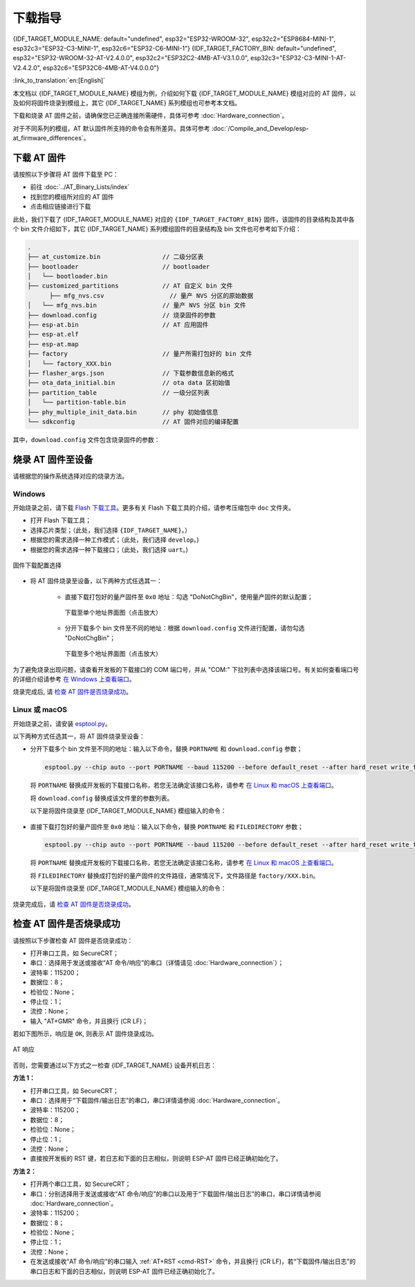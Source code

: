 下载指导
==========

{IDF_TARGET_MODULE_NAME: default="undefined", esp32="ESP32-WROOM-32", esp32c2="ESP8684-MINI-1", esp32c3="ESP32-C3-MINI-1", esp32c6="ESP32-C6-MINI-1"}
{IDF_TARGET_FACTORY_BIN: default="undefined", esp32="ESP32-WROOM-32-AT-V2.4.0.0", esp32c2="ESP32C2-4MB-AT-V3.1.0.0", esp32c3="ESP32-C3-MINI-1-AT-V2.4.2.0", esp32c6="ESP32C6-4MB-AT-V4.0.0.0"}

:link_to_translation:`en:[English]`

本文档以 {IDF_TARGET_MODULE_NAME} 模组为例，介绍如何下载 {IDF_TARGET_MODULE_NAME} 模组对应的 AT 固件，以及如何将固件烧录到模组上，其它 {IDF_TARGET_NAME} 系列模组也可参考本文档。

下载和烧录 AT 固件之前，请确保您已正确连接所需硬件，具体可参考 :doc:`Hardware_connection`。

对于不同系列的模组，AT 默认固件所支持的命令会有所差异。具体可参考 :doc:`/Compile_and_Develop/esp-at_firmware_differences`。

.. _download-at-firmware:

下载 AT 固件
-------------

请按照以下步骤将 AT 固件下载至 PC：

- 前往 :doc:`../AT_Binary_Lists/index`
- 找到您的模组所对应的 AT 固件
- 点击相应链接进行下载

此处，我们下载了 {IDF_TARGET_MODULE_NAME} 对应的 ``{IDF_TARGET_FACTORY_BIN}`` 固件，该固件的目录结构及其中各个 bin 文件介绍如下，其它 {IDF_TARGET_NAME} 系列模组固件的目录结构及 bin 文件也可参考如下介绍：


.. code-block:: none

   .
   ├── at_customize.bin                 // 二级分区表
   ├── bootloader                       // bootloader
   │   └── bootloader.bin
   ├── customized_partitions            // AT 自定义 bin 文件
         ├── mfg_nvs.csv                  // 量产 NVS 分区的原始数据
   │   └── mfg_nvs.bin                  // 量产 NVS 分区 bin 文件
   ├── download.config                  // 烧录固件的参数
   ├── esp-at.bin                       // AT 应用固件
   ├── esp-at.elf
   ├── esp-at.map
   ├── factory                          // 量产所需打包好的 bin 文件
   │   └── factory_XXX.bin
   ├── flasher_args.json                // 下载参数信息新的格式
   ├── ota_data_initial.bin             // ota data 区初始值
   ├── partition_table                  // 一级分区列表
   │   └── partition-table.bin
   ├── phy_multiple_init_data.bin       // phy 初始值信息
   └── sdkconfig                        // AT 固件对应的编译配置

其中，``download.config`` 文件包含烧录固件的参数：

.. only:: esp32

   .. code-block:: none

      --flash_mode dio --flash_freq 40m --flash_size 4MB
      0x8000 partition_table/partition-table.bin
      0x10000 ota_data_initial.bin
      0xf000 phy_multiple_init_data.bin
      0x1000 bootloader/bootloader.bin
      0x100000 esp-at.bin
      0x20000 at_customize.bin
      0x21000 customized_partitions/mfg_nvs.bin

.. only:: esp32c2

   .. code-block:: none

      --flash_mode dio --flash_freq 60m --flash_size 4MB
      0x0 bootloader/bootloader.bin
      0x60000 esp-at.bin
      0x8000 partition_table/partition-table.bin
      0xd000 ota_data_initial.bin
      0xf000 phy_multiple_init_data.bin
      0x1e000 at_customize.bin
      0x1f000 customized_partitions/mfg_nvs.bin

.. only:: esp32c3

   .. code-block:: none

      --flash_mode dio --flash_freq 40m --flash_size 4MB
      0x8000 partition_table/partition-table.bin
      0xd000 ota_data_initial.bin
      0xf000 phy_multiple_init_data.bin
      0x0 bootloader/bootloader.bin
      0x60000 esp-at.bin
      0x1e000 at_customize.bin
      0x1f000 customized_partitions/mfg_nvs.bin

.. only:: esp32c6

   .. code-block:: none

      --flash_mode dio --flash_freq 80m --flash_size 4MB
      0x0 bootloader/bootloader.bin
      0x8000 partition_table/partition-table.bin
      0xd000 ota_data_initial.bin
      0xf000 phy_multiple_init_data.bin
      0x1e000 at_customize.bin
      0x1f000 customized_partitions/mfg_nvs.bin
      0x60000 esp-at.bin

.. list::

   - ``--flash_mode dio`` 代表此固件采用的 flash dio 模式进行编译；
   :esp32 or esp32c3: - ``--flash_freq 40m`` 代表此固件采用的 flash 通讯频率为 40 MHz；
   :esp32c2: - ``--flash_freq 60m`` 代表此固件采用的 flash 通讯频率为 60 MHz；
   :esp32c6: - ``--flash_freq 80m`` 代表此固件采用的 flash 通讯频率为 80 MHz；
   - ``--flash_size 4MB`` 代表此固件适用的 flash 最小为 4 MB；
   :esp32: - ``0x10000 ota_data_initial.bin`` 代表在 ``0x10000`` 地址烧录 ``ota_data_initial.bin`` 文件。
   :esp32c2 or esp32c3 or esp32c6: - ``0xd000 ota_data_initial.bin`` 代表在 ``0xd000`` 地址烧录 ``ota_data_initial.bin`` 文件。

.. _flash-at-firmware-into-your-device:

烧录 AT 固件至设备
-------------------

请根据您的操作系统选择对应的烧录方法。

Windows 
^^^^^^^^

开始烧录之前，请下载 `Flash 下载工具 <https://www.espressif.com/zh-hans/support/download/other-tools>`_。更多有关 Flash 下载工具的介绍，请参考压缩包中 ``doc`` 文件夹。

- 打开 Flash 下载工具；
- 选择芯片类型；（此处，我们选择 ``{IDF_TARGET_NAME}``。）
- 根据您的需求选择一种工作模式；（此处，我们选择 ``develop``。)
- 根据您的需求选择一种下载接口；（此处，我们选择 ``uart``。)

.. figure:: ../../_static/download_tool_{IDF_TARGET_PATH_NAME}.png
   :align: center
   :alt: 固件下载配置选择
   :figclass: align-center

   固件下载配置选择

- 将 AT 固件烧录至设备，以下两种方式任选其一：

   - 直接下载打包好的量产固件至 ``0x0`` 地址：勾选 "DoNotChgBin"，使用量产固件的默认配置；

     .. figure:: ../../_static/download_one_bin_{IDF_TARGET_PATH_NAME}.png
        :align: center
        :scale: 70%
        :alt: 下载至单个地址界面图

        下载至单个地址界面图（点击放大）

   - 分开下载多个 bin 文件至不同的地址：根据 ``download.config`` 文件进行配置，请勿勾选 "DoNotChgBin"；

     .. figure:: ../../_static/download_multi_bin_{IDF_TARGET_PATH_NAME}.png
        :align: center
        :scale: 60%
        :alt: 下载至多个地址界面图

        下载至多个地址界面图（点击放大）

为了避免烧录出现问题，请查看开发板的下载接口的 COM 端口号，并从 "COM:" 下拉列表中选择该端口号。有关如何查看端口号的详细介绍请参考 `在 Windows 上查看端口 <https://docs.espressif.com/projects/esp-idf/zh_CN/latest/{IDF_TARGET_PATH_NAME}/get-started/establish-serial-connection.html#windows>`_。 

烧录完成后, 请 `检查 AT 固件是否烧录成功`_。

Linux 或 macOS
^^^^^^^^^^^^^^^

开始烧录之前，请安装 `esptool.py <https://github.com/espressif/esptool>`_。

以下两种方式任选其一，将 AT 固件烧录至设备：

- 分开下载多个 bin 文件至不同的地址：输入以下命令，替换 ``PORTNAME`` 和 ``download.config`` 参数；

  .. code-block:: none

      esptool.py --chip auto --port PORTNAME --baud 115200 --before default_reset --after hard_reset write_flash -z download.config

  将 ``PORTNAME`` 替换成开发板的下载接口名称，若您无法确定该接口名称，请参考 `在 Linux 和 macOS 上查看端口 <https://docs.espressif.com/projects/esp-idf/zh_CN/latest/{IDF_TARGET_PATH_NAME}/get-started/establish-serial-connection.html#linux-macos>`_。

  将 ``download.config`` 替换成该文件里的参数列表。

  以下是将固件烧录至 {IDF_TARGET_MODULE_NAME} 模组输入的命令：

   .. only:: esp32

      .. code-block:: none

         esptool.py --chip auto --port /dev/tty.usbserial-0001 --baud 115200 --before default_reset --after hard_reset write_flash -z --flash_mode dio --flash_freq 40m --flash_size 4MB 0x8000 partition_table/partition-table.bin 0x10000 ota_data_initial.bin 0xf000 phy_init_data.bin 0x1000 bootloader/bootloader.bin 0x100000 esp-at.bin 0x20000 at_customize.bin 0x21000 customized_partitions/mfg_nvs.bin

   .. only:: esp32c2

      .. code-block:: none

         esptool.py --chip auto --port /dev/tty.usbserial-0001 --baud 115200 --before default_reset --after hard_reset write_flash -z --flash_mode dio --flash_freq 60m --flash_size 4MB 0x0 bootloader/bootloader.bin 0x60000 esp-at.bin 0x8000 partition_table/partition-table.bin 0xd000 ota_data_initial.bin 0xf000 phy_init_data.bin 0x1e000 at_customize.bin 0x1f000 customized_partitions/mfg_nvs.bin

   .. only:: esp32c3

      .. code-block:: none

         esptool.py --chip auto --port /dev/tty.usbserial-0001 --baud 115200 --before default_reset --after hard_reset write_flash -z --flash_mode dio --flash_freq 40m --flash_size 4MB 0x8000 partition_table/partition-table.bin 0xd000 ota_data_initial.bin 0xf000 phy_init_data.bin 0x0 bootloader/bootloader.bin 0x60000 esp-at.bin 0x1e000 at_customize.bin 0x1f000 customized_partitions/mfg_nvs.bin

   .. only:: esp32c6

      .. code-block:: none

         esptool.py --chip auto --port /dev/tty.usbserial-0001 --baud 115200 --before default_reset --after hard_reset write_flash -z --flash_mode dio --flash_freq 80m --flash_size 4MB 0x8000 partition_table/partition-table.bin 0xd000 ota_data_initial.bin 0xf000 phy_init_data.bin 0x0 bootloader/bootloader.bin 0x60000 esp-at.bin 0x1e000 at_customize.bin 0x1f000 customized_partitions/mfg_nvs.bin

- 直接下载打包好的量产固件至 ``0x0`` 地址：输入以下命令，替换 ``PORTNAME`` 和 ``FILEDIRECTORY`` 参数；

  .. code-block:: none

     esptool.py --chip auto --port PORTNAME --baud 115200 --before default_reset --after hard_reset write_flash -z --flash_mode dio --flash_freq 40m --flash_size 4MB 0x0 FILEDIRECTORY

  将 ``PORTNAME`` 替换成开发板的下载接口名称，若您无法确定该接口名称，请参考 `在 Linux 和 macOS 上查看端口 <https://docs.espressif.com/projects/esp-idf/zh_CN/latest/{IDF_TARGET_PATH_NAME}/get-started/establish-serial-connection.html#linux-macos>`_。

  将 ``FILEDIRECTORY`` 替换成打包好的量产固件的文件路径，通常情况下，文件路径是 ``factory/XXX.bin``。

  以下是将固件烧录至 {IDF_TARGET_MODULE_NAME} 模组输入的命令：

   .. only:: esp32

      .. code-block:: none

         esptool.py --chip auto --port /dev/tty.usbserial-0001 --baud 115200 --before default_reset --after hard_reset write_flash -z --flash_mode dio --flash_freq 40m --flash_size 4MB 0x0 factory/factory_WROOM-32.bin

   .. only:: esp32c2

      .. code-block:: none

         esptool.py --chip auto --port /dev/tty.usbserial-0001 --baud 115200 --before default_reset --after hard_reset write_flash -z --flash_mode dio --flash_freq 60m --flash_size 4MB 0x0 factory/factory_ESP32C2-4MB.bin

   .. only:: esp32c3

      .. code-block:: none

         esptool.py --chip auto --port /dev/tty.usbserial-0001 --baud 115200 --before default_reset --after hard_reset write_flash -z --flash_mode dio --flash_freq 40m --flash_size 4MB 0x0 factory/factory_MINI-1.bin

   .. only:: esp32c6

      .. code-block:: none

         esptool.py --chip auto --port /dev/tty.usbserial-0001 --baud 115200 --before default_reset --after hard_reset write_flash -z --flash_mode dio --flash_freq 80m --flash_size 4MB 0x0 factory/factory_ESP32C6-4MB.bin

烧录完成后，请 `检查 AT 固件是否烧录成功`_。

.. _check-whether-at-works:

检查 AT 固件是否烧录成功
-------------------------

请按照以下步骤检查 AT 固件是否烧录成功：

- 打开串口工具，如 SecureCRT；
- 串口：选择用于发送或接收“AT 命令/响应”的串口（详情请见 :doc:`Hardware_connection`）；
- 波特率：115200；
- 数据位：8；
- 检验位：None；
- 停止位：1；
- 流控：None；
- 输入 "AT+GMR" 命令，并且换行 (CR LF)；

若如下图所示，响应是 ``OK``, 则表示 AT 固件烧录成功。

.. figure:: ../../_static/at_version_{IDF_TARGET_PATH_NAME}.png
   :align: center
   :alt: AT 响应
   :figclass: align-center

   AT 响应

否则，您需要通过以下方式之一检查 {IDF_TARGET_NAME} 设备开机日志：
  
**方法 1：**

- 打开串口工具，如 SecureCRT；
- 串口：选择用于“下载固件/输出日志”的串口，串口详情请参阅 :doc:`Hardware_connection`。
- 波特率：115200；
- 数据位：8；
- 检验位：None；
- 停止位：1；
- 流控：None；
- 直接按开发板的 RST 键，若日志和下面的日志相似，则说明 ESP-AT 固件已经正确初始化了。

**方法 2：**

- 打开两个串口工具，如 SecureCRT；
- 串口：分别选择用于发送或接收“AT 命令/响应”的串口以及用于“下载固件/输出日志”的串口，串口详情请参阅 :doc:`Hardware_connection`。
- 波特率：115200；
- 数据位：8；
- 检验位：None；
- 停止位：1；
- 流控：None；
- 在发送或接收“AT 命令/响应”的串口输入 :ref:`AT+RST <cmd-RST>` 命令，并且换行 (CR LF)，若“下载固件/输出日志”的串口日志和下面的日志相似，则说明 ESP-AT 固件已经正确初始化了。

.. only:: esp32

   {IDF_TARGET_NAME} 开机日志：

   .. code-block:: none

      rst:0x1 (POWERON_RESET),boot:0x13 (SPI_FAST_FLASH_BOOT)
      configsip: 0, SPIWP:0xee
      clk_drv:0x00,q_drv:0x00,d_drv:0x00,cs0_drv:0x00,hd_drv:0x00,wp_drv:0x00
      mode:DIO, clock div:2
      load:0x3fff0030,len:5884
      ho 0 tail 12 room 4
      load:0x40078000,len:15844
      load:0x40080400,len:3560
      entry 0x40080604
      I (29) boot: ESP-IDF v5.0-541-g885e501d99-dirty 2nd stage bootloader
      I (29) boot: compile time 08:40:13
      I (29) boot: chip revision: v1.0
      I (34) boot.esp32: SPI Speed      : 40MHz
      I (38) boot.esp32: SPI Mode       : DIO
      I (43) boot.esp32: SPI Flash Size : 4MB
      I (47) boot: Enabling RNG early entropy source...
      I (53) boot: Partition Table:
      I (56) boot: ## Label            Usage          Type ST Offset   Length
      I (64) boot:  0 phy_init         RF data          01 01 0000f000 00001000
      I (71) boot:  1 otadata          OTA data         01 00 00010000 00002000
      I (78) boot:  2 nvs              WiFi data        01 02 00012000 0000e000
      I (86) boot:  3 at_customize     unknown          40 00 00020000 000e0000
      I (93) boot:  4 ota_0            OTA app          00 10 00100000 00180000
      I (101) boot:  5 ota_1            OTA app          00 11 00280000 00180000
      I (108) boot: End of partition table
      I (113) esp_image: segment 0: paddr=00100020 vaddr=3f400020 size=1a854h (108628) map
      I (161) esp_image: segment 1: paddr=0011a87c vaddr=3ff80063 size=00008h (     8) load
      I (161) esp_image: segment 2: paddr=0011a88c vaddr=3ffbdb60 size=04d5ch ( 19804) load
      I (174) esp_image: segment 3: paddr=0011f5f0 vaddr=40080000 size=00a28h (  2600) load
      I (176) esp_image: segment 4: paddr=00120020 vaddr=400d0020 size=11f5c0h (1177024) map
      I (609) esp_image: segment 5: paddr=0023f5e8 vaddr=40080a28 size=1e948h (125256) load
      I (660) esp_image: segment 6: paddr=0025df38 vaddr=400c0000 size=00064h (   100) load
      I (676) boot: Loaded app from partition at offset 0x100000
      I (676) boot: Disabling RNG early entropy source...
      no external 32k oscillator, disable it now.
      at param mode: 1
      AT cmd port:uart1 tx:17 rx:16 cts:15 rts:14 baudrate:115200
      module_name: WROOM-32
      max tx power=78, ret=0
      2.5.0

.. only:: esp32c2

   {IDF_TARGET_NAME} 开机日志:

   .. code-block:: none

      ESP-ROM:esp8684-api2-20220127
      Build:Jan 27 2022
      rst:0x1 (POWERON),boot:0xc (SPI_FAST_FLASH_BOOT)
      SPIWP:0xee
      mode:DIO, clock div:1
      load:0x3fcd6108,len:0x18b0
      load:0x403ae000,len:0x854
      load:0x403b0000,len:0x2724
      entry 0x403ae000
      I (32) boot: ESP-IDF v5.0-dev-5949-g885e501d99-dirty 2nd stage bootloader
      I (32) boot: compile time 11:05:11
      I (32) boot: chip revision: v1.0
      I (36) boot.esp32c2: MMU Page Size  : 64K
      I (41) boot.esp32c2: SPI Speed      : 60MHz
      I (46) boot.esp32c2: SPI Mode       : DIO
      I (50) boot.esp32c2: SPI Flash Size : 4MB
      I (55) boot: Enabling RNG early entropy source...
      I (61) boot: Partition Table:
      I (64) boot: ## Label            Usage          Type ST Offset   Length
      I (71) boot:  0 otadata          OTA data         01 00 0000d000 00002000
      I (79) boot:  1 phy_init         RF data          01 01 0000f000 00001000
      I (86) boot:  2 nvs              WiFi data        01 02 00010000 0000e000
      I (94) boot:  3 at_customize     unknown          40 00 0001e000 00042000
      I (101) boot:  4 ota_0            OTA app          00 10 00060000 001d0000
      I (109) boot:  5 ota_1            OTA app          00 11 00230000 001d0000
      I (116) boot: End of partition table
      I (121) esp_image: segment 0: paddr=00060020 vaddr=3c0e0020 size=288c8h (166088) map
      I (167) esp_image: segment 1: paddr=000888f0 vaddr=3fca6010 size=02c18h ( 11288) load
      I (170) esp_image: segment 2: paddr=0008b510 vaddr=40380000 size=04b08h ( 19208) load
      I (178) esp_image: segment 3: paddr=00090020 vaddr=42000020 size=d444ch (869452) map
      I (378) esp_image: segment 4: paddr=00164474 vaddr=40384b08 size=01508h (  5384) load
      I (382) boot: Loaded app from partition at offset 0x60000
      I (383) boot: Disabling RNG early entropy source...
      at param mode: 1
      AT cmd port:uart1 tx:7 rx:6 cts:5 rts:4 baudrate:115200
      module_name: ESP32C2-4MB
      max tx power=78, ret=0
      3.0.0

.. only:: esp32c3

   {IDF_TARGET_NAME} 开机日志:

   .. code-block:: none

      ESP-ROM:esp32c3-api1-20210207
      Build:Feb  7 2021
      rst:0x1 (POWERON),boot:0xc (SPI_FAST_FLASH_BOOT)
      SPIWP:0xee
      mode:DIO, clock div:2
      load:0x3fcd5820,len:0x16b4
      load:0x403cc710,len:0x970
      load:0x403ce710,len:0x2e90
      entry 0x403cc710
      I (31) boot: ESP-IDF v5.0-541-g885e501d99-dirty 2nd stage bootloader
      I (31) boot: compile time 14:34:08
      I (32) boot: chip revision: v0.3
      I (35) boot.esp32c3: SPI Speed      : 40MHz
      I (40) boot.esp32c3: SPI Mode       : DIO
      I (45) boot.esp32c3: SPI Flash Size : 4MB
      I (49) boot: Enabling RNG early entropy source...
      I (55) boot: Partition Table:
      I (58) boot: ## Label            Usage          Type ST Offset   Length
      I (66) boot:  0 otadata          OTA data         01 00 0000d000 00002000
      I (73) boot:  1 phy_init         RF data          01 01 0000f000 00001000
      I (81) boot:  2 nvs              WiFi data        01 02 00010000 0000e000
      I (88) boot:  3 at_customize     unknown          40 00 0001e000 00042000
      I (95) boot:  4 ota_0            OTA app          00 10 00060000 001d0000
      I (103) boot:  5 ota_1            OTA app          00 11 00230000 001d0000
      I (110) boot: End of partition table
      I (115) esp_image: segment 0: paddr=00060020 vaddr=3c170020 size=3bd30h (245040) map
      I (175) esp_image: segment 1: paddr=0009bd58 vaddr=3fc95400 size=03884h ( 14468) load
      I (178) esp_image: segment 2: paddr=0009f5e4 vaddr=40380000 size=00a34h (  2612) load
      I (181) esp_image: segment 3: paddr=000a0020 vaddr=42000020 size=167a10h (1473040) map
      I (497) esp_image: segment 4: paddr=00207a38 vaddr=40380a34 size=1486ch ( 84076) load
      I (518) esp_image: segment 5: paddr=0021c2ac vaddr=50000000 size=00018h (    24) load
      I (525) boot: Loaded app from partition at offset 0x60000
      I (525) boot: Disabling RNG early entropy source...
      no external 32k oscillator, disable it now.
      at param mode: 1
      AT cmd port:uart1 tx:7 rx:6 cts:5 rts:4 baudrate:115200
      module_name: MINI-1
      max tx power=78, ret=0
      2.5.0

.. only:: esp32c6

   {IDF_TARGET_NAME} 开机日志:

   .. code-block:: none

      ESP-ROM:esp32c6-20220919
      Build:Sep 19 2022
      rst:0xc (SW_CPU),boot:0x6c (SPI_FAST_FLASH_BOOT)
      Saved PC:0x4001975a
      SPIWP:0xee
      mode:DIO, clock div:2
      load:0x4086c410,len:0xd50
      load:0x4086e610,len:0x2d74
      load:0x40875720,len:0x1800
      entry 0x4086c410
      I (27) boot: ESP-IDF v5.0-dev-9643-g4bc762621d-dirty 2nd stage bootloader
      I (27) boot: compile time Jul  5 2023 11:12:16
      I (29) boot: chip revision: v0.1
      I (32) boot.esp32c6: SPI Speed      : 40MHz
      I (37) boot.esp32c6: SPI Mode       : DIO
      I (41) boot.esp32c6: SPI Flash Size : 4MB
      I (46) boot: Enabling RNG early entropy source...
      I (52) boot: Partition Table:
      I (55) boot: ## Label            Usage          Type ST Offset   Length
      I (62) boot:  0 otadata          OTA data         01 00 0000d000 00002000
      I (70) boot:  1 phy_init         RF data          01 01 0000f000 00001000
      I (77) boot:  2 nvs              WiFi data        01 02 00010000 0000e000
      I (85) boot:  3 at_customize     unknown          40 00 0001e000 00042000
      I (92) boot:  4 ota_0            OTA app          00 10 00060000 001d0000
      I (100) boot:  5 ota_1            OTA app          00 11 00230000 001d0000
      I (107) boot: End of partition table
      I (112) esp_image: segment 0: paddr=00060020 vaddr=42140020 size=30628h (198184) map
      I (198) esp_image: segment 1: paddr=00090650 vaddr=40800000 size=0f9c8h ( 63944) load
      I (228) esp_image: segment 2: paddr=000a0020 vaddr=42000020 size=13c688h (1296008) map
      I (740) esp_image: segment 3: paddr=001dc6b0 vaddr=4080f9c8 size=05bf4h ( 23540) load
      I (752) esp_image: segment 4: paddr=001e22ac vaddr=408155c0 size=03c54h ( 15444) load
      I (760) esp_image: segment 5: paddr=001e5f08 vaddr=50000000 size=00068h (   104) load
      I (771) boot: Loaded app from partition at offset 0x60000
      I (772) boot: Disabling RNG early entropy source...
      no external 32k oscillator, disable it now.
      at param mode: 1
      AT cmd port:uart1 tx:7 rx:6 cts:5 rts:4 baudrate:115200
      module_name: ESP32C6-4MB
      max tx power=78, ret=0
      4.0.0
